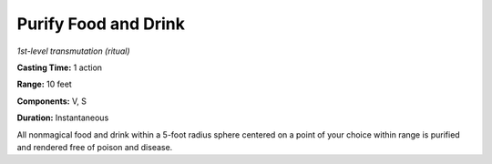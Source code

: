 .. _`Purify Food and Drink`:

Purify Food and Drink
---------------------

*1st-level transmutation (ritual)*

**Casting Time:** 1 action

**Range:** 10 feet

**Components:** V, S

**Duration:** Instantaneous

All nonmagical food and drink within a 5-foot radius sphere centered on
a point of your choice within range is purified and rendered free of
poison and disease.

